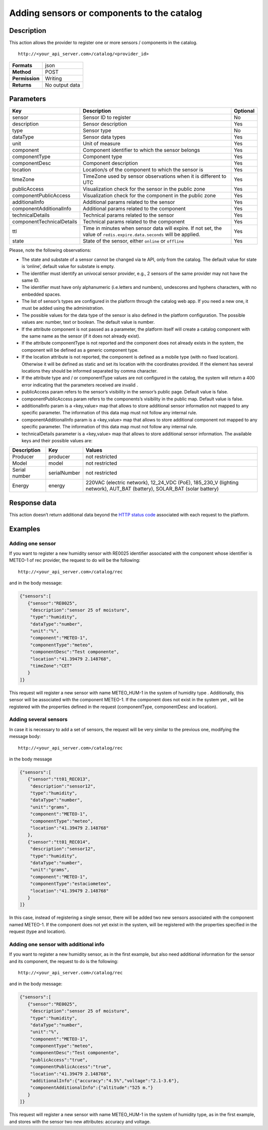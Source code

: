 Adding sensors or components to the catalog
===========================================

Description
-----------

This action allows the provider to register one or more sensors /
components in the catalog.

::

    http://<your_api_server.com>/catalog/<provider_id>

+----------------+----------------+
| **Formats**    | json           |
+----------------+----------------+
| **Method**     | POST           |
+----------------+----------------+
| **Permission** | Writing        |
+----------------+----------------+
| **Returns**    | No output data |
+----------------+----------------+


Parameters
----------

+---------------------------+-------------------------------------------------------------------------------------------------------------------------------+----------+
|            Key            |                                                          Description                                                          | Optional |
+===========================+===============================================================================================================================+==========+
| sensor                    | Sensor ID to register                                                                                                         | No       |
+---------------------------+-------------------------------------------------------------------------------------------------------------------------------+----------+
| description               | Sensor description                                                                                                            | Yes      |
+---------------------------+-------------------------------------------------------------------------------------------------------------------------------+----------+
| type                      | Sensor type                                                                                                                   | No       |
+---------------------------+-------------------------------------------------------------------------------------------------------------------------------+----------+
| dataType                  | Sensor data types                                                                                                             | Yes      |
+---------------------------+-------------------------------------------------------------------------------------------------------------------------------+----------+
| unit                      | Unit of measure                                                                                                               | Yes      |
+---------------------------+-------------------------------------------------------------------------------------------------------------------------------+----------+
| component                 | Component identifier to which the sensor belongs                                                                              | Yes      |
+---------------------------+-------------------------------------------------------------------------------------------------------------------------------+----------+
| componentType             | Component type                                                                                                                | Yes      |
+---------------------------+-------------------------------------------------------------------------------------------------------------------------------+----------+
| componentDesc             | Component description                                                                                                         | Yes      |
+---------------------------+-------------------------------------------------------------------------------------------------------------------------------+----------+
| location                  | Location/s of the component to which the sensor is                                                                            | Yes      |
+---------------------------+-------------------------------------------------------------------------------------------------------------------------------+----------+
| timeZone                  | TimeZone used by sensor observations when it is different to UTC                                                              | Yes      |
+---------------------------+-------------------------------------------------------------------------------------------------------------------------------+----------+
| publicAccess              | Visualization check for the sensor in the public zone                                                                         | Yes      |
+---------------------------+-------------------------------------------------------------------------------------------------------------------------------+----------+
| componentPublicAccess     | Visualization check for the component in the public zone                                                                      | Yes      |
+---------------------------+-------------------------------------------------------------------------------------------------------------------------------+----------+
| additionalInfo            | Additional params related to the sensor                                                                                       | Yes      |
+---------------------------+-------------------------------------------------------------------------------------------------------------------------------+----------+
| componentAdditionalInfo   | Additional params related to the component                                                                                    | Yes      |
+---------------------------+-------------------------------------------------------------------------------------------------------------------------------+----------+
| technicalDetails          | Technical params related to the sensor                                                                                        | Yes      |
+---------------------------+-------------------------------------------------------------------------------------------------------------------------------+----------+
| componentTechnicalDetails | Technical params related to the component                                                                                     | Yes      |
+---------------------------+-------------------------------------------------------------------------------------------------------------------------------+----------+
| ttl                       | Time in minutes when sensor data will expire. If not set, the value of :literal:`redis.expire.data.seconds` will be applied.  | Yes      |
+---------------------------+-------------------------------------------------------------------------------------------------------------------------------+----------+
| state                     | State of the sensor, either :literal:`online` or :literal:`offline`                                                           | Yes      |
+---------------------------+-------------------------------------------------------------------------------------------------------------------------------+----------+




Please, note the following observations:

-  The state and substate of a sensor cannot be changed via te API, only
   from the catalog. The default value for state is ‘online’, default
   value for substate is empty.
-  The identifier must identify an univocal sensor provider, e.g., 2
   sensors of the same provider may not have the same ID.
-  The identifier must have only alphanumeric (i.e.letters and
   numbers), undescores and hyphens characters, with no embedded spaces.
-  The list of sensor’s types are configured in the platform through the
   catalog web app. If you need a new one, it must be added using the
   administration.
-  The possible values for the data type of the sensor is also defined
   in the platform configuration. The possible values are: number,
   text or boolean. The default value is number.
-  If the attribute component is not passed as a parameter, the platform
   itself will create a catalog component with the same name as the
   sensor (if it does not already exist).
-  If the attribute componentType is not reported and the component does
   not already exists in the system, the component will be defined as a
   generic component type.
-  If the location attribute is not reported, the component is defined
   as a mobile type (with no fixed location). Otherwise it will be
   defined as static and set its location with the coordinates provided.
   If the element has several locations they should be informed
   separated by comma character.
-  If the attribute type and / or componentType values are not
   configured in the catalog, the system will return a 400 error
   indicating that the parameters received are invalid .
-  publicAccess param refers to the sensor’s visibility in the sensor’s
   public page. Default value is false.
-  componentPublicAccess param refers to the components’s visibility in
   the public map. Default value is false.
-  additionalInfo param is a <key,value> map that allows to store
   additional sensor information not mapped to any specific parameter.
   The information of this data map must not follow any internal rule.
-  componentAdditionalInfo param is a <key,value> map that allows to
   store additional component not mapped to any specific parameter. The
   information of this data map must not follow any internal rule.
-  technicalDetails parameter is a <key,value> map that allows to store
   additional sensor information. The available keys and their possible
   values are:

+-----------------------+-----------------------+-----------------------+
| Description           | Key                   | Values                |
+=======================+=======================+=======================+
| Producer              | producer              | not restricted        |
+-----------------------+-----------------------+-----------------------+
| Model                 | model                 | not restricted        |
+-----------------------+-----------------------+-----------------------+
| Serial number         | serialNumber          | not restricted        |
+-----------------------+-----------------------+-----------------------+
| Energy                | energy                | 220VAC (electric      |
|                       |                       | network), 12_24_VDC   |
|                       |                       | (PoE), 185_230_V      |
|                       |                       | (lighting network),   |
|                       |                       | AUT_BAT (battery),    |
|                       |                       | SOLAR_BAT (solar      |
|                       |                       | battery)              |
+-----------------------+-----------------------+-----------------------+


Response data
-------------

This action doesn’t return additional data beyond the `HTTP status
code <../../general_model.html#reply>`__ associated with each request to
the platform.

Examples
--------

Adding one sensor
~~~~~~~~~~~~~~~~~

If you want to register a new humidity sensor with RE0025 identifier
associated with the component whose identifier is METEO-1 of rec
provider, the request to do will be the following:

::

    http://<your_api_server.com>/catalog/rec

and in the body message:

.. code:: json

   {"sensors":[
      {"sensor":"RE0025",
       "description":"sensor 25 of moisture",
       "type":"humidity", 
       "dataType":"number",
       "unit":"%",
       "component":"METEO-1", 
       "componentType":"meteo",
       "componentDesc":"Test componente",
       "location":"41.39479 2.148768",
       "timeZone":"CET" 
      }
   ]}

This request will register a new sensor with name METEO_HUM-1 in the
system of humidity type . Additionally, this sensor will be associated
with the component METEO-1. If the component does not exist in the
system yet , will be registered with the properties defined in the
request (componentType, componentDesc and location).

Adding several sensors
~~~~~~~~~~~~~~~~~~~~~~

In case it is necessary to add a set of sensors, the request will be
very similar to the previous one, modifying the message body:

::

    http://<your_api_server.com>/catalog/rec

in the body message

.. code:: json

   {"sensors":[
      {"sensor":"tt01_REC013",
       "description":"sensor12",
       "type":"humidity",
       "dataType":"number",
       "unit":"grams",
       "component":"METEO-1",
       "componentType":"meteo",
       "location":"41.39479 2.148768"
      },
      {"sensor":"tt01_REC014",
       "description":"sensor12",
       "type":"humidity",
       "dataType":"number",
       "unit":"grams",
       "component":"METEO-1",
       "componentType":"estaciometeo",
       "location":"41.39479 2.148768"
      }
   ]}

In this case, instead of registering a single sensor, there will be
added two new sensors associated with the component named METEO-1. If
the component does not yet exist in the system, will be registered with
the properties specified in the request (type and location).

Adding one sensor with additional info
~~~~~~~~~~~~~~~~~~~~~~~~~~~~~~~~~~~~~~

If you want to register a new humidity sensor, as in the first example,
but also need additional information for the sensor and its component,
the request to do is the following:

::

    http://<your_api_server.com>/catalog/rec

and in the body message:

.. code:: json

   {"sensors":[
      {"sensor":"RE0025",
       "description":"sensor 25 of moisture",
       "type":"humidity", 
       "dataType":"number",
       "unit":"%",
       "component":"METEO-1", 
       "componentType":"meteo",
       "componentDesc":"Test componente",
       "publicAccess":"true",
       "componentPublicAccess":"true",
       "location":"41.39479 2.148768",
       "additionalInfo":{"accuracy":"4.5%","voltage":"2.1-3.6"},
       "componentAdditionalInfo":{"altitude":"525 m."}
      }
   ]}

This request will register a new sensor with name METEO_HUM-1 in the
system of humidity type, as in the first example, and stores with the
sensor two new attributes: accuracy and voltage.
